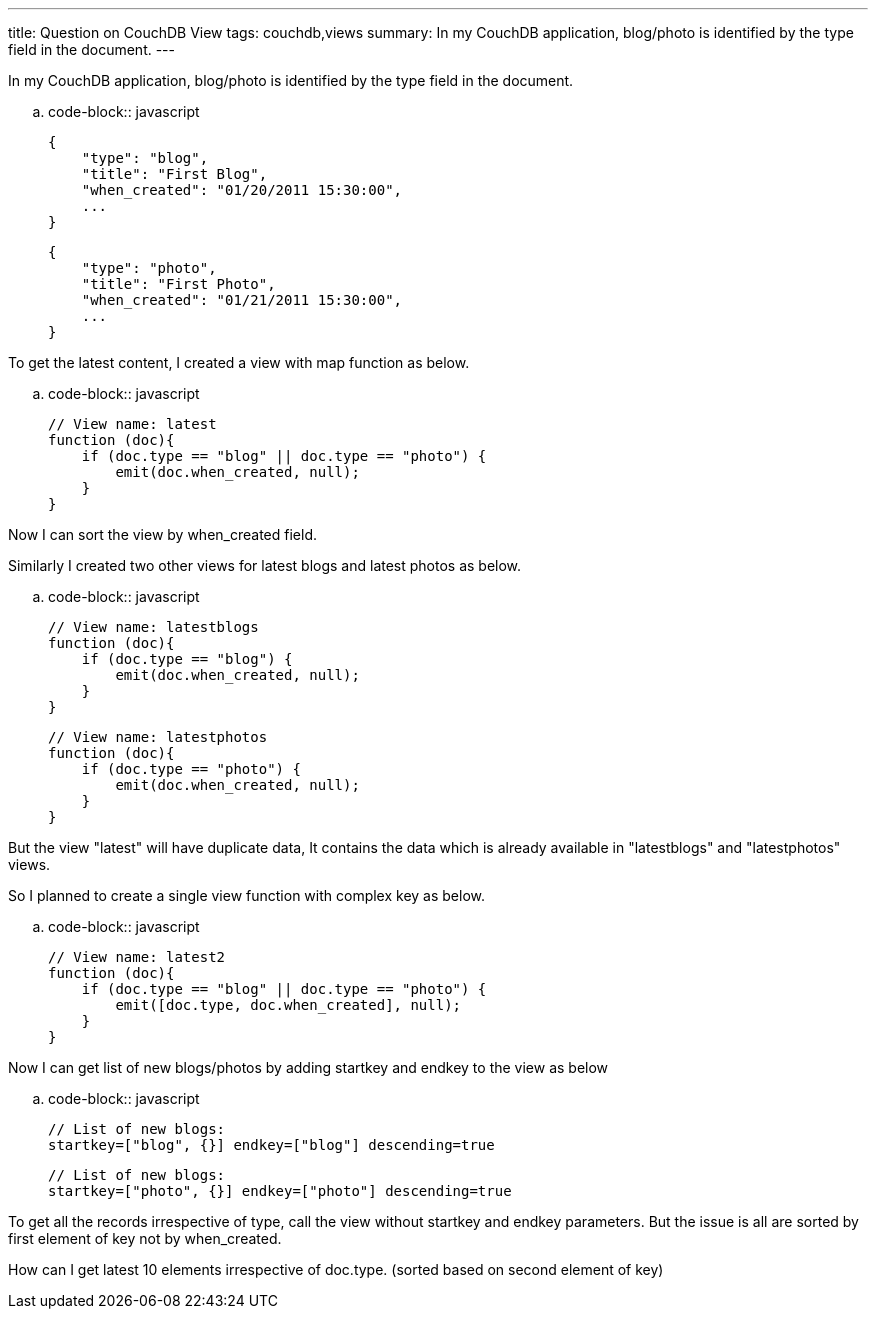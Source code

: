 ---
title: Question on CouchDB View
tags: couchdb,views
summary: In my CouchDB application, blog/photo is identified by the type field in the document.
---

In my CouchDB application, blog/photo is identified by the type field in the document. 

.. code-block:: javascript

    {
        "type": "blog",
        "title": "First Blog",
        "when_created": "01/20/2011 15:30:00",
        ...
    }
    
    {
        "type": "photo",
        "title": "First Photo",
        "when_created": "01/21/2011 15:30:00",
        ...
    }


To get the latest content, I created a view with map function as below. 

.. code-block:: javascript

    // View name: latest
    function (doc){
        if (doc.type == "blog" || doc.type == "photo") {
            emit(doc.when_created, null);
        }
    }


Now I can sort the view by when_created field. 

Similarly I created two other views for latest blogs and latest photos as below. 

.. code-block:: javascript

    // View name: latestblogs
    function (doc){
        if (doc.type == "blog") {
            emit(doc.when_created, null);
        }
    }

    // View name: latestphotos
    function (doc){
        if (doc.type == "photo") {
            emit(doc.when_created, null);
        }
    }


But the view "latest" will have duplicate data, It contains the data which is already available in "latestblogs" and "latestphotos" views. 

So I planned to create a single view function with complex key as below. 

.. code-block:: javascript

    // View name: latest2
    function (doc){
        if (doc.type == "blog" || doc.type == "photo") {
            emit([doc.type, doc.when_created], null);
        }
    }


Now I can get list of new blogs/photos by adding startkey and endkey to the view as below

.. code-block:: javascript

    // List of new blogs:
    startkey=["blog", {}] endkey=["blog"] descending=true
    
    // List of new blogs:
    startkey=["photo", {}] endkey=["photo"] descending=true


To get all the records irrespective of type, call the view without startkey and endkey parameters. But the issue is all are sorted by first element of key not by when_created. 

How can I get latest 10 elements irrespective of doc.type. (sorted based on second element of key)



